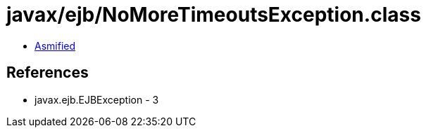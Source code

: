 = javax/ejb/NoMoreTimeoutsException.class

 - link:NoMoreTimeoutsException-asmified.java[Asmified]

== References

 - javax.ejb.EJBException - 3
